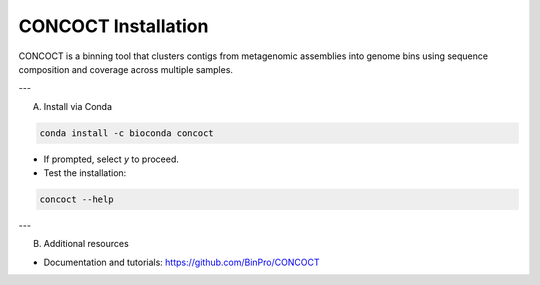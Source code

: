 CONCOCT Installation
====================

CONCOCT is a binning tool that clusters contigs from metagenomic assemblies into genome bins using sequence composition and coverage across multiple samples.

---

A) Install via Conda

.. code-block:: bash

   conda install -c bioconda concoct

- If prompted, select `y` to proceed.  
- Test the installation:

.. code-block:: bash

   concoct --help

---

B) Additional resources

- Documentation and tutorials: https://github.com/BinPro/CONCOCT

